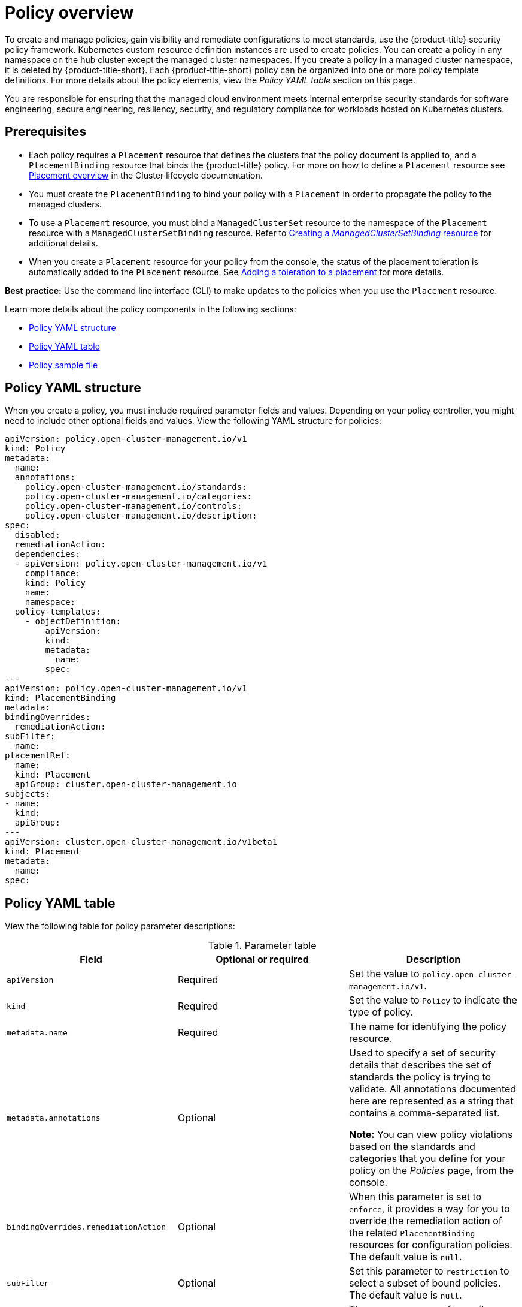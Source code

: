[#policy-overview]
= Policy overview

To create and manage policies, gain visibility and remediate configurations to meet standards, use the {product-title} security policy framework. Kubernetes custom resource definition instances are used to create policies. You can create a policy in any namespace on the hub cluster except the managed cluster namespaces. If you create a policy in a managed cluster namespace, it is deleted by {product-title-short}. Each {product-title-short} policy can be organized into one or more policy template definitions. For more details about the policy elements, view the _Policy YAML table_ section on this page.

You are responsible for ensuring that the managed cloud environment meets internal enterprise security standards for software engineering, secure engineering, resiliency, security, and regulatory compliance for workloads hosted on Kubernetes clusters.

[#prereqs-policy-overview]
== Prerequisites

* Each policy requires a `Placement` resource that defines the clusters that the policy document is applied to, and a `PlacementBinding` resource that binds the {product-title} policy. For more on how to define a `Placement` resource see link:../clusters/cluster_lifecycle/placement_overview.adoc#placement-overview[Placement overview] in the Cluster lifecycle documentation.
* You must create the `PlacementBinding` to bind your policy with a `Placement` in order to propagate the policy to the managed clusters.
* To use a `Placement` resource, you must bind a `ManagedClusterSet` resource to the namespace of the `Placement` resource with a `ManagedClusterSetBinding` resource. Refer to link:../clusters/cluster_lifecycle/create_clustersetbinding.adoc#creating-managedclustersetbinding[Creating a _ManagedClusterSetBinding_ resource] for additional details.
* When you create a `Placement` resource for your policy from the console, the status of the placement toleration is automatically added to the `Placement` resource. See link:../clusters/cluster_lifecycle/taints_tolerations.adoc#adding-a-toleration-to-a-placement[Adding a toleration to a placement] for more details.  

*Best practice:* Use the command line interface (CLI) to make updates to the policies when you use the `Placement` resource.

Learn more details about the policy components in the following sections:

* <<policy-yaml-structure,Policy YAML structure>>
* <<policy-yaml-table,Policy YAML table>>
* <<policy-sample-file,Policy sample file>>

[#policy-yaml-structure]
== Policy YAML structure

When you create a policy, you must include required parameter fields and values. Depending on your policy controller, you might need to include other optional fields and values. View the following YAML structure for policies:

[source,yaml]
----
apiVersion: policy.open-cluster-management.io/v1
kind: Policy
metadata:
  name:
  annotations:
    policy.open-cluster-management.io/standards:
    policy.open-cluster-management.io/categories:
    policy.open-cluster-management.io/controls:
    policy.open-cluster-management.io/description:
spec:
  disabled:
  remediationAction:
  dependencies:
  - apiVersion: policy.open-cluster-management.io/v1
    compliance:
    kind: Policy
    name: 
    namespace:
  policy-templates:
    - objectDefinition:
        apiVersion:
        kind:
        metadata:
          name:
        spec:
---
apiVersion: policy.open-cluster-management.io/v1
kind: PlacementBinding
metadata:
bindingOverrides:
  remediationAction:
subFilter:
  name:
placementRef:
  name:
  kind: Placement
  apiGroup: cluster.open-cluster-management.io
subjects:
- name:
  kind:
  apiGroup:
---
apiVersion: cluster.open-cluster-management.io/v1beta1
kind: Placement
metadata:
  name:
spec:
----

[#policy-yaml-table]
== Policy YAML table

View the following table for policy parameter descriptions:

.Parameter table
|===
| Field | Optional or required | Description

| `apiVersion`
| Required
| Set the value to `policy.open-cluster-management.io/v1`.

| `kind`
| Required
| Set the value to `Policy` to indicate the type of policy.

| `metadata.name`
| Required
| The name for identifying the policy resource.

| `metadata.annotations`
| Optional
| Used to specify a set of security details that describes the set of standards the policy is trying to validate. All annotations documented here are represented as a string that contains a comma-separated list.

*Note:* You can view policy violations based on the standards and categories that you define for your policy on the _Policies_ page, from the console.

| `bindingOverrides.remediationAction`
| Optional
| When this parameter is set to `enforce`, it provides a way for you to override the remediation action of the related `PlacementBinding` resources for configuration policies. The default value is `null`.

| `subFilter`
| Optional
| Set this parameter to `restriction` to select a subset of bound policies. The default value is `null`.

| `annotations.policy.open-cluster-management.io/standards`
| Optional
| The name or names of security standards the policy is related to.
For example, National Institute of Standards and Technology (NIST) and Payment Card Industry (PCI).

| `annotations.policy.open-cluster-management.io/categories`
| Optional
| A security control category represent specific requirements for one or more standards.
For example, a System and Information Integrity category might indicate that your policy contains a data transfer protocol to protect personal information, as required by the HIPAA and PCI standards.

| `annotations.policy.open-cluster-management.io/controls`
| Optional
| The name of the security control that is being checked.
For example, Access Control or System and Information Integrity.

| `spec.disabled`
| Required
| Set the value to `true` or `false`. The `disabled` parameter provides the ability to enable and disable your policies.

| `spec.remediationAction`
| Optional
| Specifies the remediation of your policy. The parameter values are `enforce` and `inform`. If specified, the `spec.remediationAction` value that is defined overrides any `remediationAction` parameter defined in the child policies in the `policy-templates` section. For example, if the `spec.remediationAction` value is set to `enforce`, then the `remediationAction` in the `policy-templates` section is set to `enforce` during runtime.

| `spec.copyPolicyMetadata`
| Optional
| Specifies whether the labels and annotations of a policy should be copied when replicating the policy to a managed cluster. If you set to `true`, all of the labels and annotations of the policy are copied to the replicated policy. If you set to `false`, only the policy framework specific policy labels and annotations are copied to the replicated policy.

| `spec.dependencies`
| Optional
| Used to create a list of dependency objects detailed with extra considerations for compliance.

| `spec.policy-templates`
| Required
| Used to create one or more policies to apply to a managed cluster.

| `spec.policy-templates.extraDependencies`
| Optional
| For policy templates, this is used to create a list of dependency objects detailed with extra considerations for compliance.

| `spec.policy-templates.ignorePending`
| Optional
| Used to mark a policy template as compliant until the dependency criteria is verified. 

*Important:* Some policy kinds might not support the enforce feature.
|===

[#policy-sample-file]
== Policy sample file

View the following YAML file which is a configuration policy for roles:

[source,yaml]
----
apiVersion: policy.open-cluster-management.io/v1
kind: Policy
metadata:
  name: policy-role
  annotations:
    policy.open-cluster-management.io/standards: NIST SP 800-53
    policy.open-cluster-management.io/categories: AC Access Control
    policy.open-cluster-management.io/controls: AC-3 Access Enforcement
    policy.open-cluster-management.io/description:
spec:
  remediationAction: inform
  disabled: false
  policy-templates:
    - objectDefinition:
        apiVersion: policy.open-cluster-management.io/v1
        kind: ConfigurationPolicy
        metadata:
          name: policy-role-example
        spec:
          remediationAction: inform # the policy-template spec.remediationAction is overridden by the preceding parameter value for spec.remediationAction.
          severity: high
          namespaceSelector:
            include: ["default"]
          object-templates:
            - complianceType: mustonlyhave # role definition should exact match
              objectDefinition:
                apiVersion: rbac.authorization.k8s.io/v1
                kind: Role
                metadata:
                  name: sample-role
                rules:
                  - apiGroups: ["extensions", "apps"]
                    resources: ["deployments"]
                    verbs: ["get", "list", "watch", "delete","patch"]
---
apiVersion: policy.open-cluster-management.io/v1
kind: PlacementBinding
metadata:
  name: binding-policy-role
placementRef:
  name: placement-policy-role
  kind: Placement
  apiGroup: cluster.open-cluster-management.io
subjects:
- name: policy-role
  kind: Policy
  apiGroup: policy.open-cluster-management.io
---
apiVersion: cluster.open-cluster-management.io/v1beta1
kind: Placement
metadata:
  name: placement-policy-role
spec:
  predicates:
  - requiredClusterSelector:
      labelSelector:
        matchExpressions:
        - {key: environment, operator: In, values: ["dev"]}
----

[#add-resources-policy-overview]
== Additional resources

- Refer to xref:../governance/policy_controllers_intro.adoc#policy-controllers[Policy controllers].

- See xref:../governance/create_policy.adoc#managing-security-policies[Managing security policies] to create and update a policy. You can also enable and update {product-title-short} policy controllers to validate the compliance of your policies.

- Return to the xref:../governance/grc_intro.adoc#governance[Governance] documentation.
